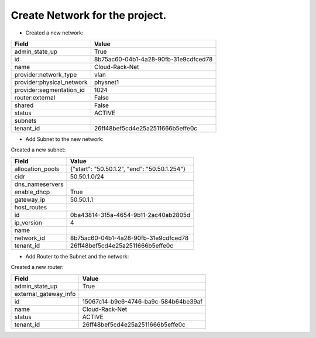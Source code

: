 Create Network for the project.
-----------------------

* Created a new network:

+---------------------------+--------------------------------------+
| Field                     | Value                                |
+===========================+======================================+
| admin_state_up            | True                                 |
+---------------------------+--------------------------------------+
| id                        | 8b75ac60-04b1-4a28-90fb-31e9cdfced78 |
+---------------------------+--------------------------------------+
| name                      | Cloud-Rack-Net                       |
+---------------------------+--------------------------------------+
| provider:network_type     | vlan                                 |
+---------------------------+--------------------------------------+
| provider:physical_network | physnet1                             |
+---------------------------+--------------------------------------+
| provider:segmentation_id  | 1024                                 |
+---------------------------+--------------------------------------+
| router:external           | False                                |
+---------------------------+--------------------------------------+
| shared                    | False                                |
+---------------------------+--------------------------------------+
| status                    | ACTIVE                               |
+---------------------------+--------------------------------------+
| subnets                   |                                      |
+---------------------------+--------------------------------------+
| tenant_id                 | 26ff48bef5cd4e25a2511666b5effe0c     |
+---------------------------+--------------------------------------+

* Add Subnet to the new network:

Created a new subnet:

+------------------+----------------------------------------------+
| Field            | Value                                        |
+==================+==============================================+
| allocation_pools | {"start": "50.50.1.2", "end": "50.50.1.254"} |
+------------------+----------------------------------------------+
| cidr             | 50.50.1.0/24                                 |
+------------------+----------------------------------------------+
| dns_nameservers  |                                              |
+------------------+----------------------------------------------+
| enable_dhcp      | True                                         |
+------------------+----------------------------------------------+
| gateway_ip       | 50.50.1.1                                    |
+------------------+----------------------------------------------+
| host_routes      |                                              |
+------------------+----------------------------------------------+
| id               | 0ba43814-315a-4654-9b11-2ac40ab2805d         |
+------------------+----------------------------------------------+
| ip_version       | 4                                            |
+------------------+----------------------------------------------+
| name             |                                              |
+------------------+----------------------------------------------+
| network_id       | 8b75ac60-04b1-4a28-90fb-31e9cdfced78         |
+------------------+----------------------------------------------+
| tenant_id        | 26ff48bef5cd4e25a2511666b5effe0c             |
+------------------+----------------------------------------------+

* Add Router to the Subnet and the network:

Created a new router:

+-----------------------+--------------------------------------+
| Field                 | Value                                |
+=======================+======================================+
| admin_state_up        | True                                 |
+-----------------------+--------------------------------------+
| external_gateway_info |                                      |
+-----------------------+--------------------------------------+
| id                    | 15067c14-b9e6-4746-ba9c-584b64be39af |
+-----------------------+--------------------------------------+
| name                  | Cloud-Rack-Net                       |
+-----------------------+--------------------------------------+
| status                | ACTIVE                               |
+-----------------------+--------------------------------------+
| tenant_id             | 26ff48bef5cd4e25a2511666b5effe0c     |
+-----------------------+--------------------------------------+

